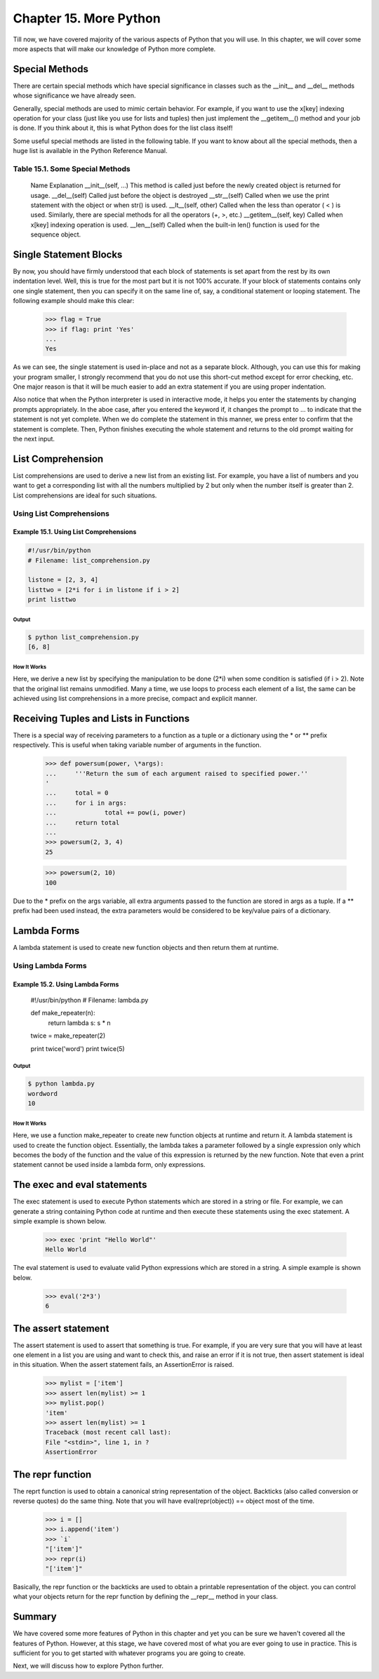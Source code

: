 Chapter 15. More Python
=======================


Till now, we have covered majority of the various aspects of Python
that you will use. In this chapter, we will cover some more aspects
that will make our knowledge of Python more complete.

Special Methods
---------------

There are certain special methods which have special significance in
classes such as the __init__ and __del__ methods whose significance
we have already seen.

Generally, special methods are used to mimic certain behavior. For
example, if you want to use the x[key] indexing operation for your
class (just like you use for lists and tuples) then just implement
the __getitem__() method and your job is done. If you think about
it, this is what Python does for the list class itself!

Some useful special methods are listed in the following table. If
you want to know about all the special methods, then a huge list is
available in the Python Reference Manual.

Table 15.1. Some Special Methods
~~~~~~~~~~~~~~~~~~~~~~~~~~~~~~~~

    Name Explanation
    __init__(self, ...) This method is called just before the newly
    created object is returned for usage.
    __del__(self) Called just before the object is destroyed
    __str__(self) Called when we use the print statement with the object
    or when str() is used.
    __lt__(self, other) Called when the less than operator ( < ) is
    used. Similarly, there are special methods for all the operators (+,
    >, etc.)
    __getitem__(self, key) Called when x[key] indexing operation is
    used.
    __len__(self) Called when the built-in len() function is used for
    the sequence object.

Single Statement Blocks
-----------------------

By  now,  you should have firmly understood that each block of
statements is set apart from the rest by its own indentation level.
Well, this is true for the most part but it is not 100% accurate. If
your block of statements contains only one single statement, then
you can specify it on the same line of, say, a conditional statement
or looping statement. The following example should make this clear:

    >>> flag = True
    >>> if flag: print 'Yes'
    ...
    Yes

As   we  can  see,  the  single  statement  is  used  in-place
and not as a separate block. Although, you can use this for making
your program smaller, I strongly recommend that you do not use this
short-cut method except for error checking, etc. One major reason is
that it will be much easier to add an extra statement if you are
using proper indentation.

Also notice that when the Python interpreter is used in interactive
mode,  it  helps  you enter the statements by changing prompts
appropriately. In the aboe case, after you entered the keyword if,
it changes the prompt to ... to indicate that the statement is not
yet complete. When we do complete the statement in this manner, we
press enter to confirm that the statement is complete. Then, Python
finishes executing the whole statement and returns to the old prompt
waiting for the next input.

List Comprehension
------------------

List comprehensions are used to derive a new list from an existing
list. For example, you have a list of numbers and you want to get a
corresponding list with all the numbers multiplied by 2 but only
when the number itself is greater than 2. List comprehensions are
ideal for such situations.

Using List Comprehensions
~~~~~~~~~~~~~~~~~~~~~~~~~

Example 15.1. Using List Comprehensions
```````````````````````````````````````

.. sourcecode:: python

    #!/usr/bin/python
    # Filename: list_comprehension.py

    listone = [2, 3, 4]
    listtwo = [2*i for i in listone if i > 2]
    print listtwo

Output
++++++

.. sourcecode:: bash

    $ python list_comprehension.py
    [6, 8]

How It Works
++++++++++++

Here, we derive a new list by specifying the manipulation to be done
(2*i) when some condition is satisfied (if i > 2). Note that the
original list remains unmodified. Many a time, we use loops to
process each element of a list, the same can be achieved using list
comprehensions in a more precise, compact and explicit manner.

Receiving Tuples and Lists in Functions
---------------------------------------

There is a special way of receiving parameters to a function as a
tuple or a dictionary using the * or ** prefix respectively. This is
useful when taking variable number of arguments in the function.

    >>> def powersum(power, \*args):
    ...     '''Return the sum of each argument raised to specified power.''
    '
    ...     total = 0
    ...     for i in args:
    ...             total += pow(i, power)
    ...     return total
    ...
    >>> powersum(2, 3, 4)
    25

    >>> powersum(2, 10)
    100

Due   to  the  \*  prefix  on  the  args  variable,  all  extra
arguments passed to the function are stored in args as a tuple. If a
\*\* prefix had been used instead, the extra parameters would be
considered to be key/value pairs of a dictionary.

Lambda Forms
------------

A lambda statement is used to create new function objects and then
return them at runtime.

Using Lambda Forms
~~~~~~~~~~~~~~~~~~

Example 15.2. Using Lambda Forms
````````````````````````````````

    #!/usr/bin/python
    # Filename: lambda.py

    def make_repeater(n):
        return lambda s: s * n

    twice = make_repeater(2)

    print twice('word')
    print twice(5)

Output
++++++

.. sourcecode:: bash

    $ python lambda.py
    wordword
    10

How It Works
++++++++++++

Here, we use a function make_repeater to create new function objects
at runtime and return it. A lambda statement is used to create the
function object. Essentially, the lambda takes a parameter followed
by a single expression only which becomes the body of the function
and the value of this expression is returned by the new function.
Note that even a print statement cannot be used inside a lambda
form, only expressions.

The exec and eval statements
----------------------------

The exec statement is used to execute Python statements which are
stored in a string or file. For example, we can generate a string
containing Python code at runtime and then execute these statements
using the exec statement. A simple example is shown below.

    >>> exec 'print "Hello World"'
    Hello World

The   eval   statement   is  used  to  evaluate  valid  Python
expressions which are stored in a string. A simple example is shown
below.

    >>> eval('2*3')
    6

The assert statement
--------------------

The assert statement is used to assert that something is true. For
example,  if you are very sure that you will have at least one
element in a list you are using and want to check this, and raise an
error if it is not true, then assert statement is ideal in this
situation. When the assert statement fails, an AssertionError is
raised.

    >>> mylist = ['item']
    >>> assert len(mylist) >= 1
    >>> mylist.pop()
    'item'
    >>> assert len(mylist) >= 1
    Traceback (most recent call last):
    File "<stdin>", line 1, in ?
    AssertionError

The repr function
-----------------

The  reprt  function  is  used  to  obtain  a canonical string
representation of the object. Backticks (also called conversion or
reverse  quotes)  do  the  same thing. Note that you will have
eval(repr(object)) == object most of the time.

    >>> i = []
    >>> i.append('item')
    >>> `i`
    "['item']"
    >>> repr(i)
    "['item']"

Basically,   the   repr   function   or   the   backticks  are
used to obtain a printable representation of the object. you can
control what your objects return for the repr function by defining
the __repr__ method in your class.

Summary
-------

We have covered some more features of Python in this chapter and yet
you can be sure we haven't covered all the features of Python.
However, at this stage, we have covered most of what you are ever
going to use in practice. This is sufficient for you to get started
with whatever programs you are going to create.

Next, we will discuss how to explore Python further.

